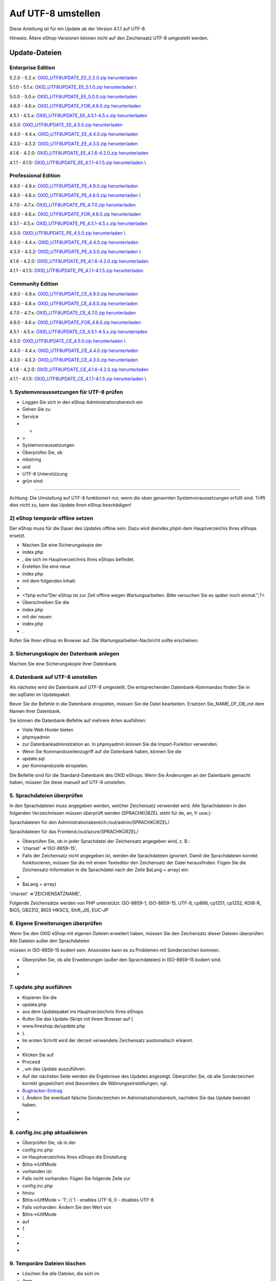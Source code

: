 Auf UTF-8 umstellen
*******************
Diese Anleitung ist für ein Update ab der Version 4.1.1 auf UTF-8.

Hinweis: Ältere eShop-Versionen können nicht auf den Zeichensatz UTF-8 umgestellt werden.

Update-Dateien
--------------
Enterprise Edition
++++++++++++++++++
5.2.0 - 5.2.x: `OXID_UTF8UPDATE_EE_5.2.0.zip herunterladen <http://support.oxid-esales.com/downloads/utf-8/OXID_UTF8UPDATE_EE_5.2.0.zip>`_ \

5.1.0 - 5.1.x: `OXID_UTF8UPDATE_EE_5.1.0.zip herunterladen <http://support.oxid-esales.com/downloads/utf-8/OXID_UTF8UPDATE_EE_5.1.0.zip>`_ \\

5.0.0 - 5.0.x: `OXID_UTF8UPDATE_EE_5.0.0.zip herunterladen <http://support.oxid-esales.com/downloads/utf-8/OXID_UTF8UPDATE_EE_5.0.0.zip>`_ \

4.6.0 - 4.6.x: `OXID_UTF8UPDATE_FOR_4.6.0.zip herunterladen <http://support.oxid-esales.com/downloads/utf-8/OXID_UTF8UPDATE_FOR_4.6.0.zip>`_ \

4.5.1 - 4.5.x: `OXID_UTF8UPDATE_EE_4.5.1-4.5.x.zip herunterladen <http://support.oxid-esales.com/downloads/utf-8/OXID_UTF8UPDATE_EE_4.5.1-4.5.x.zip>`_ \

4.5.0: `OXID_UTF8UPDATE_EE_4.5.0.zip herunterladen <http://support.oxid-esales.com/downloads/utf-8/OXID_UTF8UPDATE_EE_4.5.0.zip>`_ \

4.4.0 - 4.4.x: `OXID_UTF8UPDATE_EE_4.4.0.zip herunterladen <http://support.oxid-esales.com/downloads/utf-8/OXID_UTF8UPDATE_EE_4.4.0.zip>`_ \

4.3.0 - 4.3.2: `OXID_UTF8UPDATE_EE_4.3.0.zip herunterladen <http://support.oxid-esales.com/downloads/utf-8/OXID_UTF8UPDATE_EE_4.3.0.zip>`_ \

4.1.6 - 4.2.0: `OXID_UTF8UPDATE_EE_4.1.6-4.2.0.zip herunterladen <http://support.oxid-esales.com/downloads/utf-8/OXID_UTF8UPDATE_EE_4.1.6-4.2.0.zip>`_ \

4.1.1 - 4.1.5: `OXID_UTF8UPDATE_EE_4.1.1-4.1.5.zip herunterladen <http://support.oxid-esales.com/downloads/utf-8/OXID_UTF8UPDATE_EE_4.1.1-4.1.5.zip>`_ \\

Professional Edition
++++++++++++++++++++
4.9.0 - 4.9.x: `OXID_UTF8UPDATE_PE_4.9.0.zip herunterladen <http://support.oxid-esales.com/downloads/utf-8/OXID_UTF8UPDATE_PE_4.9.0.zip>`_ \

4.8.0 - 4.8.x: `OXID_UTF8UPDATE_PE_4.8.0.zip herunterladen <http://support.oxid-esales.com/downloads/utf-8/OXID_UTF8UPDATE_PE_4.8.0.zip>`_ \\

4.7.0 - 4.7.x: `OXID_UTF8UPDATE_PE_4.7.0.zip herunterladen <http://support.oxid-esales.com/downloads/utf-8/OXID_UTF8UPDATE_PE_4.7.0.zip>`_ \

4.6.0 - 4.6.x: `OXID_UTF8UPDATE_FOR_4.6.0.zip herunterladen <http://support.oxid-esales.com/downloads/utf-8/OXID_UTF8UPDATE_FOR_4.6.0.zip>`_ \

4.5.1 - 4.5.x: `OXID_UTF8UPDATE_PE_4.5.1-4.5.x.zip herunterladen <http://support.oxid-esales.com/downloads/utf-8/OXID_UTF8UPDATE_PE_4.5.1-4.5.x.zip>`_ \

4.5.0: `OXID_UTF8UPDATE_PE_4.5.0.zip herunterladen <http://support.oxid-esales.com/downloads/utf-8/OXID_UTF8UPDATE_PE_4.5.0.zip>`_ \\

4.4.0 - 4.4.x: `OXID_UTF8UPDATE_PE_4.4.0.zip herunterladen <http://support.oxid-esales.com/downloads/utf-8/OXID_UTF8UPDATE_PE_4.4.0.zip>`_ \

4.3.0 - 4.3.2: `OXID_UTF8UPDATE_PE_4.3.0.zip herunterladen <http://support.oxid-esales.com/downloads/utf-8/OXID_UTF8UPDATE_PE_4.3.0.zip>`_ \\

4.1.6 - 4.2.0: `OXID_UTF8UPDATE_PE_4.1.6-4.2.0.zip herunterladen <http://support.oxid-esales.com/downloads/utf-8/OXID_UTF8UPDATE_PE_4.1.6-4.2.0.zip>`_ \

4.1.1 - 4.1.5: `OXID_UTF8UPDATE_PE_4.1.1-4.1.5.zip herunterladen <http://support.oxid-esales.com/downloads/utf-8/OXID_UTF8UPDATE_PE_4.1.1-4.1.5.zip>`_ \

Community Edition
+++++++++++++++++
4.9.0 - 4.9.x: `OXID_UTF8UPDATE_CE_4.9.0.zip herunterladen <http://support.oxid-esales.com/downloads/utf-8/OXID_UTF8UPDATE_CE_4.9.0.zip>`_ \

4.8.0 - 4.8.x: `OXID_UTF8UPDATE_CE_4.8.0.zip herunterladen <http://support.oxid-esales.com/downloads/utf-8/OXID_UTF8UPDATE_CE_4.8.0.zip>`_ \

4.7.0 - 4.7.x: `OXID_UTF8UPDATE_CE_4.7.0.zip herunterladen <http://support.oxid-esales.com/downloads/utf-8/OXID_UTF8UPDATE_CE_4.7.0.zip>`_ \

4.6.0 - 4.6.x: `OXID_UTF8UPDATE_FOR_4.6.0.zip herunterladen <http://support.oxid-esales.com/downloads/utf-8/OXID_UTF8UPDATE_FOR_4.6.0.zip>`_ \

4.5.1 - 4.5.x: `OXID_UTF8UPDATE_CE_4.5.1-4.5.x.zip herunterladen <http://support.oxid-esales.com/downloads/utf-8/OXID_UTF8UPDATE_CE_4.5.1-4.5.x.zip>`_ \

4.5.0: `OXID_UTF8UPDATE_CE_4.5.0.zip herunterladen <http://support.oxid-esales.com/downloads/utf-8/OXID_UTF8UPDATE_CE_4.5.0.zip>`_ \\

4.4.0 - 4.4.x: `OXID_UTF8UPDATE_CE_4.4.0.zip herunterladen <http://support.oxid-esales.com/downloads/utf-8/OXID_UTF8UPDATE_CE_4.4.0.zip>`_ \

4.3.0 - 4.3.2: `OXID_UTF8UPDATE_CE_4.3.0.zip herunterladen <http://support.oxid-esales.com/downloads/utf-8/OXID_UTF8UPDATE_CE_4.3.0.zip>`_ \

4.1.6 - 4.2.0: `OXID_UTF8UPDATE_CE_4.1.6-4.2.0.zip herunterladen <http://support.oxid-esales.com/downloads/utf-8/OXID_UTF8UPDATE_CE_4.1.6-4.2.0.zip>`_ \

4.1.1 - 4.1.5: `OXID_UTF8UPDATE_CE_4.1.1-4.1.5.zip herunterladen <http://support.oxid-esales.com/downloads/utf-8/OXID_UTF8UPDATE_CE_4.1.1-4.1.5.zip>`_ \\

1. Systemvoraussetzungen für UTF-8 prüfen
+++++++++++++++++++++++++++++++++++++++++


* Loggen Sie sich in den eShop Administrationsbereich ein
* Gehen Sie zu
* Service
* -
* \>
* Systemvoraussetzungen
* Überprüfen Sie, ob
* mbstring
* und
* UTF-8 Unterstützung
* grün sind:


.. image:: ../../media/screenshots-de/oxaafc01.jpg
   :alt: Systemvoraussetzungen UTF-8
   :height: 262
   :width: 435

------------------------------------------------------------------------------------------------------------------------

Achtung: Die Umstellung auf UTF-8 funktioniert nur, wenn die oben genannten Systemvoraussetzungen erfüllt sind. Trifft dies nicht zu, kann das Update Ihren eShop beschädigen!

2) eShop temporär offline setzen
++++++++++++++++++++++++++++++++
Der eShop muss für die Dauer des Updates offline sein. Dazu wird dieindex.phpin dem Hauptverzeichis Ihres eShops ersetzt.



* Machen Sie eine Sicherungskopie der
* index.php
* , die sich im Hauptverzeichnis Ihres eShops befindet.
* Erstellen Sie eine neue
* index.php
* mit dem folgenden Inhalt:
*


* \<?php echo\"Der eShop ist zur Zeit offline wegen Wartungsarbeiten. Bitte versuchen Sie es später noch einmal.\";?\>
* Überschreiben Sie die
* index.php
* mit der neuen
* index.php
* .

Rufen Sie Ihren eShop im Browser auf. Die Wartungsarbeiten-Nachricht sollte erscheinen.

3. Sicherungskopie der Datenbank anlegen
++++++++++++++++++++++++++++++++++++++++
Machen Sie eine Sicherungskopie Ihrer Datenbank.

4. Datenbank auf UTF-8 umstellen
++++++++++++++++++++++++++++++++
Als nächstes wird die Datenbank auf UTF-8 umgestellt. Die entsprechenden Datenbank-Kommandos finden Sie in der.sqlDatei im Updatepaket.

Bevor Sie die Befehle in die Datenbank einspielen, müssen Sie die Datei bearbeiten. Ersetzen Sie_NAME_OF_DB_mit dem Namen Ihrer Datenbank.

Sie können die Datenbank-Befehle auf mehrere Arten ausführen:



* Viele Web Hoster bieten
* phpmyadmin
* zur Datenbankadministration an. In phpmyadmin können Sie die Import-Funktion verwenden.
* Wenn Sie Kommandozeilenzugriff auf die Datenbank haben, können Sie die
* update.sql
* per Kommandozeile einspielen.

Die Befehle sind für die Standard-Datenbank des OXID eShops. Wenn Sie Änderungen an der Datenbank gemacht haben, müssen Sie diese manuell auf UTF-8 umstellen.

5. Sprachdateien überprüfen
+++++++++++++++++++++++++++
In den Sprachdateien muss angegeben werden, welcher Zeichensatz verwendet wird. Alle Sprachdateien in den folgenden Verzeichnissen müssen überprüft werden (SPRACHKÜRZEL steht für de, en, fr usw.):



Sprachdateien für den Administrationsbereich:/out/admin/SPRACHKÜRZEL/

Sprachdateien für das Frontend:/out/azure/SPRACHKÜRZEL/



* Überprüfen Sie, ob in jeder Sprachdatei der Zeichensatz angegeben wird, z. B.:
* 'charset' =\>'ISO-8859-15',
* Falls der Zeichensatz nicht angegeben ist, werden die Sprachdateien ignoriert. Damit die Sprachdateien korrekt funktionieren, müssen Sie die mit einem Texteditor den Zeichensatz der Datei herausfinden. Fügen Sie die Zeichensatz-Information in die Sprachdatei nach der Zeile $aLang = array( ein:
*


* $aLang = array(

'charset' =\>'ZEICHENSATZNAME',

Folgende Zeichensätze werden von PHP unterstützt: ISO-8859-1, ISO-8859-15, UTF-8, cp866, cp1251, cp1252, KOI8-R, BIG5, GB2312, BIG5-HKSCS, Shift_JIS, EUC-JP

6. Eigene Erweiterungen überprüfen
++++++++++++++++++++++++++++++++++
Wenn Sie den OXID eShop mit eigenen Dateien erweitert haben, müssen Sie den Zeichensatz dieser Dateien überprüfen: Alle Dateien außer den Sprachdateien

müssen in ISO-8859-15 kodiert sein. Ansonsten kann es zu Problemen mit Sonderzeichen kommen.



* Überprüfen Sie, ob alle Erweiterungen (außer den Sprachdateien) in ISO-8859-15 kodiert sind.
*


*



7. update.php ausführen
+++++++++++++++++++++++


* Kopieren Sie die
* update.php
* aus dem Updatepaket ins Hauptverzeichnis Ihres eShops.
* Rufen Sie das Update-Skript mit ihrem Browser auf (
* www.ihreshop.de/update.php
* ).
* Im ersten Schritt wird der derzeit verwendete Zeichensatz auotomatisch erkannt.
*


* Klicken Sie auf
* Proceed
* , um das Update auszuführen.
* Auf der nächsten Seite werden die Ergebnisse des Updates angezeigt. Überprüfen Sie, ob alle Sonderzeichen korrekt gespeichert sind (besonders die Währungseinstellungen, vgl.
*  `Bugtracker-Eintrag <https://bugs.oxid-esales.com/view.php?id=579>`_
* ). Ändern Sie eventuell falsche Sonderzeichen im Administrationsbereich, nachdem Sie das Update beendet haben.
*


*



8. config.inc.php aktualisieren
+++++++++++++++++++++++++++++++


* Überprüfen Sie, ob in der
* config.inc.php
* im Hauptverzeichnis Ihres eShops die Einstellung
* $this-\>iUtfMode
* vorhanden ist:
* Falls nicht vorhanden: Fügen Sie folgende Zeile zur
* config.inc.php
* hinzu:
* $this-\>iUtfMode = '1'; // 1 - enables UTF-8, 0 - disables UTF-8
* Falls vorhanden: Ändern Sie den Wert von
* $this-\>iUtfMode
* auf
* 1
* .
*


*



9. Temporäre Dateien löschen
++++++++++++++++++++++++++++


* Löschen Sie alle Dateien, die sich im
* /tmp
* Verzeichnis befinden.
*


*



10. index.php wiederherstellen
++++++++++++++++++++++++++++++


* Kopieren Sie die Sicherungskopie der
* index.php
* , die Sie in Schritt 2) gemacht haben, zurück ins Hauptverzeichnis Ihres eShops.
*


*



Das Update ist fertig
---------------------
Das Update auf den UTF-8 Zeichensatz ist fertig.